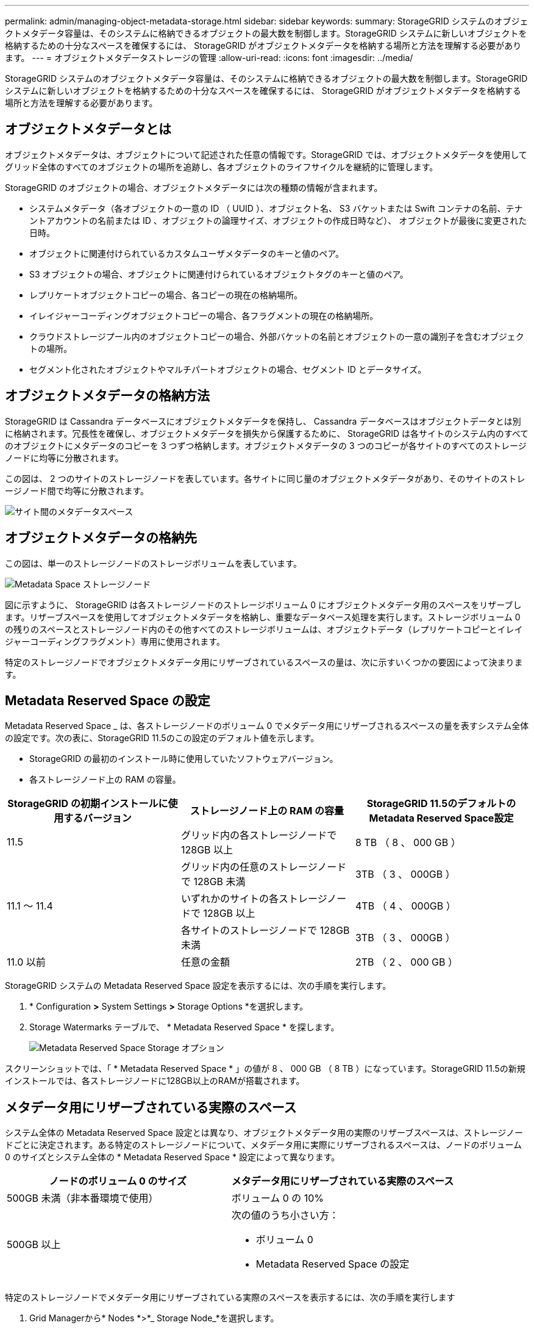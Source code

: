 ---
permalink: admin/managing-object-metadata-storage.html 
sidebar: sidebar 
keywords:  
summary: StorageGRID システムのオブジェクトメタデータ容量は、そのシステムに格納できるオブジェクトの最大数を制御します。StorageGRID システムに新しいオブジェクトを格納するための十分なスペースを確保するには、 StorageGRID がオブジェクトメタデータを格納する場所と方法を理解する必要があります。 
---
= オブジェクトメタデータストレージの管理
:allow-uri-read: 
:icons: font
:imagesdir: ../media/


[role="lead"]
StorageGRID システムのオブジェクトメタデータ容量は、そのシステムに格納できるオブジェクトの最大数を制御します。StorageGRID システムに新しいオブジェクトを格納するための十分なスペースを確保するには、 StorageGRID がオブジェクトメタデータを格納する場所と方法を理解する必要があります。



== オブジェクトメタデータとは

オブジェクトメタデータは、オブジェクトについて記述された任意の情報です。StorageGRID では、オブジェクトメタデータを使用してグリッド全体のすべてのオブジェクトの場所を追跡し、各オブジェクトのライフサイクルを継続的に管理します。

StorageGRID のオブジェクトの場合、オブジェクトメタデータには次の種類の情報が含まれます。

* システムメタデータ（各オブジェクトの一意の ID （ UUID ）、オブジェクト名、 S3 バケットまたは Swift コンテナの名前、テナントアカウントの名前または ID 、オブジェクトの論理サイズ、オブジェクトの作成日時など）、 オブジェクトが最後に変更された日時。
* オブジェクトに関連付けられているカスタムユーザメタデータのキーと値のペア。
* S3 オブジェクトの場合、オブジェクトに関連付けられているオブジェクトタグのキーと値のペア。
* レプリケートオブジェクトコピーの場合、各コピーの現在の格納場所。
* イレイジャーコーディングオブジェクトコピーの場合、各フラグメントの現在の格納場所。
* クラウドストレージプール内のオブジェクトコピーの場合、外部バケットの名前とオブジェクトの一意の識別子を含むオブジェクトの場所。
* セグメント化されたオブジェクトやマルチパートオブジェクトの場合、セグメント ID とデータサイズ。




== オブジェクトメタデータの格納方法

StorageGRID は Cassandra データベースにオブジェクトメタデータを保持し、 Cassandra データベースはオブジェクトデータとは別に格納されます。冗長性を確保し、オブジェクトメタデータを損失から保護するために、 StorageGRID は各サイトのシステム内のすべてのオブジェクトにメタデータのコピーを 3 つずつ格納します。オブジェクトメタデータの 3 つのコピーが各サイトのすべてのストレージノードに均等に分散されます。

この図は、 2 つのサイトのストレージノードを表しています。各サイトに同じ量のオブジェクトメタデータがあり、そのサイトのストレージノード間で均等に分散されます。

image::../media/metadata_space_across_sites.png[サイト間のメタデータスペース]



== オブジェクトメタデータの格納先

この図は、単一のストレージノードのストレージボリュームを表しています。

image::../media/metadata_space_storage_node.png[Metadata Space ストレージノード]

図に示すように、 StorageGRID は各ストレージノードのストレージボリューム 0 にオブジェクトメタデータ用のスペースをリザーブします。リザーブスペースを使用してオブジェクトメタデータを格納し、重要なデータベース処理を実行します。ストレージボリューム 0 の残りのスペースとストレージノード内のその他すべてのストレージボリュームは、オブジェクトデータ（レプリケートコピーとイレイジャーコーディングフラグメント）専用に使用されます。

特定のストレージノードでオブジェクトメタデータ用にリザーブされているスペースの量は、次に示すいくつかの要因によって決まります。



== Metadata Reserved Space の設定

Metadata Reserved Space _ は、各ストレージノードのボリューム 0 でメタデータ用にリザーブされるスペースの量を表すシステム全体の設定です。次の表に、StorageGRID 11.5のこの設定のデフォルト値を示します。

* StorageGRID の最初のインストール時に使用していたソフトウェアバージョン。
* 各ストレージノード上の RAM の容量。


[cols="1a,1a,1a"]
|===
| StorageGRID の初期インストールに使用するバージョン | ストレージノード上の RAM の容量 | StorageGRID 11.5のデフォルトのMetadata Reserved Space設定 


 a| 
11.5
 a| 
グリッド内の各ストレージノードで 128GB 以上
 a| 
8 TB （ 8 、 000 GB ）



 a| 
 a| 
グリッド内の任意のストレージノードで 128GB 未満
 a| 
3TB （ 3 、 000GB ）



 a| 
11.1 ～ 11.4
 a| 
いずれかのサイトの各ストレージノードで 128GB 以上
 a| 
4TB （ 4 、 000GB ）



 a| 
 a| 
各サイトのストレージノードで 128GB 未満
 a| 
3TB （ 3 、 000GB ）



 a| 
11.0 以前
 a| 
任意の金額
 a| 
2TB （ 2 、 000 GB ）

|===
StorageGRID システムの Metadata Reserved Space 設定を表示するには、次の手順を実行します。

. * Configuration *>* System Settings *>* Storage Options *を選択します。
. Storage Watermarks テーブルで、 * Metadata Reserved Space * を探します。
+
image::../media/metadata_reserved_space_storage_option.png[Metadata Reserved Space Storage オプション]



スクリーンショットでは、「 * Metadata Reserved Space * 」の値が 8 、 000 GB （ 8 TB ）になっています。StorageGRID 11.5の新規インストールでは、各ストレージノードに128GB以上のRAMが搭載されます。



== メタデータ用にリザーブされている実際のスペース

システム全体の Metadata Reserved Space 設定とは異なり、オブジェクトメタデータ用の実際のリザーブスペースは、ストレージノードごとに決定されます。ある特定のストレージノードについて、メタデータ用に実際にリザーブされるスペースは、ノードのボリューム 0 のサイズとシステム全体の * Metadata Reserved Space * 設定によって異なります。

[cols="1a,1a"]
|===
| ノードのボリューム 0 のサイズ | メタデータ用にリザーブされている実際のスペース 


 a| 
500GB 未満（非本番環境で使用）
 a| 
ボリューム 0 の 10%



 a| 
500GB 以上
 a| 
次の値のうち小さい方：

* ボリューム 0
* Metadata Reserved Space の設定


|===
特定のストレージノードでメタデータ用にリザーブされている実際のスペースを表示するには、次の手順を実行します

. Grid Managerから* Nodes *>*_ Storage Node_*を選択します。
. [ * ストレージ * ] タブを選択します。
. 「使用済みストレージ -- オブジェクトメタデータ」グラフにカーソルを合わせ、「実際に予約されている容量 * 」の値を探します。
+
image::../media/storage_used_object_metadata_actual_reserved.png[使用済みストレージ - オブジェクトメタデータ - リザーブ容量]



スクリーンショットでは、実際の予約数 * の値は 8TB です。このスクリーンショットは、StorageGRID 11.5を新規にインストールした大規模ストレージノードを示しています。システム全体の Metadata Reserved Space 設定がこのストレージノードのボリューム 0 よりも小さいため、このノードの実際のリザーブスペースは Metadata Reserved Space 設定と同じです。

actual reserved *値は次のPrometheus指標に対応します。

[listing]
----
storagegrid_storage_utilization_metadata_reserved_bytes
----


== 実際にリザーブされているメタデータスペースの例

バージョン11.5を使用して新しいStorageGRID システムをインストールするとします。この例では、各ストレージノードの RAM が 128GB を超え、ストレージノード 1 （ SN1 ）のボリューム 0 が 6TB であるとします。次の値に基づきます。

* システム全体の * Metadata Reserved Space * が 8TB に設定されている（ストレージノードごとに128GBを超えるRAMが搭載されている場合、この値はStorageGRID 11.5の新規インストールでのデフォルト値です）。
* SN1 のメタデータ用にリザーブされている実際のスペースは 6TB です。（ボリューム 0 が * Metadata Reserved Space * 設定より小さいため、ボリューム全体がリザーブされます）。




== 許可されているメタデータスペースです

メタデータ用に実際に予約されている各ストレージノードは、オブジェクトメタデータに使用できるスペース（許容されるメタデータスペース _ ）と、重要なデータベース処理（コンパクションや修復など）や将来のハードウェアおよびソフトウェアのアップグレードに必要なスペースに分割されます。許可されるメタデータスペースは、オブジェクトの全体的な容量を決定します。

image::../media/metadata_allowed_space_volume_0.png[Metadata Allowed Space ：ボリューム 0]

次の表は、 StorageGRID がストレージノードで許可されるメタデータスペースの値をどのように決定するかを示しています。

[cols="1a,1a"]
|===
| メタデータ用にリザーブされている実際のスペース | 許可されているメタデータスペースです 


 a| 
4TB以下
 a| 
メタデータ用にリザーブされている実際のスペースの 60% 。最大 1.98 TB



 a| 
4TBを超える
 a| 
（メタデータ用に実際にリザーブされるスペース−1TB）×60%、最大2.64 TB

|===

NOTE: StorageGRID システムで任意のストレージノードに2.64TBを超えるメタデータを格納（または格納する予定がある場合）がある場合、許可されるメタデータスペースが増加することがあります。各ストレージノードのRAMが128GBを超え、かつストレージボリューム0に空きスペースがある場合は、ネットアップの営業担当者にお問い合わせください。要件を確認し、可能であれば各ストレージノードで許可されているメタデータスペースを増やします。

ストレージノードで使用可能なメタデータスペースを表示するには、次の手順を実行します。

. Grid Managerから* Node *>*_ Storage Node_*を選択します。
. [ * ストレージ * ] タブを選択します。
. 「使用済みストレージ -- オブジェクトメタデータ」グラフにカーソルを合わせ、「使用可能な値 * 」を探します。
+
image::../media/storage_used_object_metadata_allowed.png[使用済みストレージ - オブジェクトメタデータを許可]



スクリーンショットでは、「許可」の値は 2.64TB です。これは、メタデータ用に実際にリザーブされているスペースが 4TB を超えるストレージノードの最大値です。

「 * Allowed * 」の値は、次の Prometheus 指標に対応します。

[listing]
----
storagegrid_storage_utilization_metadata_allowed_bytes
----


== 許可されるメタデータスペースの例

バージョン11.5を使用してStorageGRID システムをインストールするとします。この例では、各ストレージノードの RAM が 128GB を超え、ストレージノード 1 （ SN1 ）のボリューム 0 が 6TB であるとします。次の値に基づきます。

* システム全体の * Metadata Reserved Space * が 8TB に設定されている（各ストレージノードのRAMが128GBを超えている場合、StorageGRID 11.5のデフォルト値です）。
* SN1 のメタデータ用にリザーブされている実際のスペースは 6TB です。（ボリューム 0 が * Metadata Reserved Space * 設定より小さいため、ボリューム全体がリザーブされます）。
* SN1 でメタデータに使用できるスペースは 2.64 TB です。（実際のリザーブスペースの最大値です）。




== サイズの異なるストレージノードがオブジェクト容量に与える影響

前述したように、 StorageGRID は各サイトのストレージノードにオブジェクトメタデータを均等に分散します。このため、サイトにサイズが異なるストレージノードがある場合、サイトで一番小さいノードがサイトのメタデータ容量を決定します。

次の例を考えてみましょう。

* サイズの異なる 3 つのストレージノードを含む単一サイトのグリッドがある。
* Metadata Reserved Space * の設定は 4TB です。
* ストレージノードには、リザーブされている実際のメタデータスペースと許可されているメタデータスペースについて、次の値があります。
+
[cols="1a,1a,1a,1a"]
|===
| ストレージノード | ボリューム 0 のサイズ | リザーブされている実際のメタデータスペースです | 許可されているメタデータスペースです 


 a| 
SN1.
 a| 
2.2 TB
 a| 
2.2 TB
 a| 
1.32TB をサポートします



 a| 
SN2.
 a| 
5 TB
 a| 
4 TB
 a| 
1.98 TB



 a| 
SN3
 a| 
6TB
 a| 
4 TB
 a| 
1.98 TB

|===


オブジェクトメタデータはサイトのストレージノード間で均等に分散されるため、この例の各ノードが格納できるメタデータは 1.32TB です。SN2 と SN3 で許可されるメタデータスペースのうち、 0.66TB を追加で使用することはできません。

image::../media/metadata_space_three_storage_nodes.png[Metadata Space 3 ストレージノード]

同様に、 StorageGRID は各サイトで StorageGRID システムのすべてのオブジェクトメタデータを管理するため、 StorageGRID システム全体のメタデータ容量は最小サイトのオブジェクトメタデータ容量で決まります。

また、オブジェクトメタデータの容量はオブジェクトの最大数に制御されるため、一方のノードがメタデータの容量を超えると、実質的にグリッドがフルになります。

.関連情報
* 各ストレージノードのオブジェクトメタデータ容量を監視する方法については、次の資料を参照してください。
+
link:../monitor/index.html["トラブルシューティングを監視します"]

* システムのオブジェクトメタデータ容量を増やすには、新しいストレージノードを追加する必要があります。
+
link:../expand/index.html["グリッドを展開します"]



